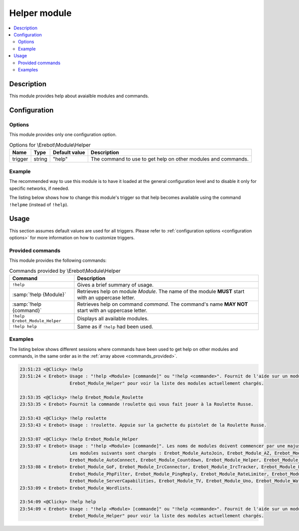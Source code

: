 Helper module
#############

..  contents::
    :local:

Description
===========

This module provides help about avaialble modules and commands.


Configuration
=============

Options
-------

This module provides only one configuration option.

..  table:: Options for \\Erebot\\Module\\Helper

    +---------------+--------+---------------+------------------------------+
    | Name          | Type   | Default value | Description                  |
    +===============+========+===============+==============================+
    | trigger       | string | "help"        | The command to use to get    |
    |               |        |               | help on other modules and    |
    |               |        |               | commands.                    |
    +---------------+--------+---------------+------------------------------+


Example
-------

The recommended way to use this module is to have it loaded at the general
configuration level and to disable it only for specific networks, if needed.

The listing below shows how to change this module's trigger so that help
becomes available using the command ``!helpme`` (instead of ``!help``).

..  parsed-code:: xml

    <?xml version="1.0"?>
    <configuration
      xmlns="http://localhost/Erebot/"
      version="..."
      language="fr-FR"
      timezone="Europe/Paris"
      commands-prefix="!">

      <modules>
        <!-- Other modules ignored for clarity. -->

        <!-- We only change the default command name. -->
        <module name="\\Erebot\\Module\\Helper">
          <param name="trigger" value="sos" />
        </module>
      </modules>

      <!-- Rest of the configuration (networks, etc.) -->
    </configuration>


Usage
=====

This section assumes default values are used for all triggers.
Please refer to :ref:`configuration options <configuration options>`
for more information on how to customize triggers.

Provided commands
-----------------

This module provides the following commands:

..  table:: Commands provided by \\Erebot\\Module\\Helper

    +-------------------------------+---------------------------------------+
    | Command                       | Description                           |
    +===============================+=======================================+
    | ``!help``                     | Gives a brief summary of usage.       |
    +-------------------------------+---------------------------------------+
    | :samp:`!help {Module}`        | Retrieves help on module *Module*.    |
    |                               | The name of the module **MUST** start |
    |                               | with an uppercase letter.             |
    +-------------------------------+---------------------------------------+
    | :samp:`!help {command}`       | Retrieves help on command *command*.  |
    |                               | The command's name **MAY NOT** start  |
    |                               | with an uppercase letter.             |
    +-------------------------------+---------------------------------------+
    | ``!help Erebot_Module_Helper``| Displays all available modules.       |
    +-------------------------------+---------------------------------------+
    | ``!help help``                | Same as if ``!help`` had been used.   |
    +-------------------------------+---------------------------------------+


Examples
--------

The listing below shows different sessions where commands have been used
to get help on other modules and commands, in the same order as in the
:ref:`array above <commands_provided>`.

..  sourcecode:: irc

    23:51:23 <@Clicky> !help
    23:51:24 < Erebot> Usage : "!help <Module> [commande]" ou "!help <commande>". Fournit de l'aide sur un module ou une commande donné. Utilisez "!help
                       Erebot_Module_Helper" pour voir la liste des modules actuellement chargés.

    23:53:35 <@Clicky> !help Erebot_Module_Roulette
    23:53:35 < Erebot> Fournit la commande !roulette qui vous fait jouer à la Roulette Russe.

    23:53:43 <@Clicky> !help roulette
    23:53:43 < Erebot> Usage : !roulette. Appuie sur la gachette du pistolet de la Roulette Russe.

    23:53:07 <@Clicky> !help Erebot_Module_Helper
    23:53:07 < Erebot> Usage : "!help <Module> [commande]". Les noms de modules doivent commencer par une majuscule, mais ne sont pas sensibles à la casse.
                       Les modules suivants sont chargés : Erebot_Module_AutoJoin, Erebot_Module_AZ, Erebot_Module_TriggerRegistry, Erebot_Module_Admin,
                       Erebot_Module_AutoConnect, Erebot_Module_Countdown, Erebot_Module_Helper, Erebot_Module_CtcpResponder,
    23:53:08 < Erebot> Erebot_Module_GoF, Erebot_Module_IrcConnector, Erebot_Module_IrcTracker, Erebot_Module_LagChecker, Erebot_Module_Math,
                       Erebot_Module_PhpFilter, Erebot_Module_PingReply, Erebot_Module_RateLimiter, Erebot_Module_Roulette,
                       Erebot_Module_ServerCapabilities, Erebot_Module_TV, Erebot_Module_Uno, Erebot_Module_WatchList, Erebot_Module_WebGetter &
    23:53:09 < Erebot> Erebot_Module_Wordlists.

    23:54:09 <@Clicky> !help help
    23:54:09 < Erebot> Usage : "!help <Module> [commande]" ou "!help <commande>". Fournit de l'aide sur un module ou une commande donné. Utilisez "!help
                       Erebot_Module_Helper" pour voir la liste des modules actuellement chargés.


.. vim: ts=4 et
